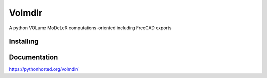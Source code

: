 Volmdlr
=======

A python VOLume MoDeLeR computations-oriented including FreeCAD exports

.. image:: https://raw.githubusercontent.com/Dessia-tech/volmdlr/master/doc/source/images/casing.jpg

Installing
----------

.. code::
  pip(3) install volmdlr

Documentation
-------------
https://pythonhosted.org/volmdlr/

